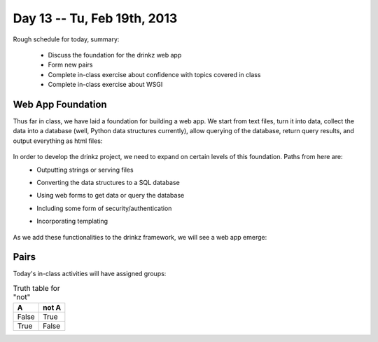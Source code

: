 Day 13 -- Tu, Feb 19th, 2013
============================


Rough schedule for today, summary:

 - Discuss the foundation for the drinkz web app
 - Form new pairs
 - Complete in-class exercise about confidence with topics covered in class
 - Complete in-class exercise about WSGI 

Web App Foundation
~~~~~~~~~~~~

Thus far in class, we have laid a foundation for building a web app. We start from text files, turn it into data, collect the data into a database (well, Python data structures currently), allow querying of the database, return query results, and output everything as html files:

    .. image:: files/day13_1.png
        :scale: 75 %

In order to develop the drinkz project, we need to expand on certain levels of this foundation. Paths from here are:
 * Outputting strings or serving files
 * Converting the data structures to a SQL database
 * Using web forms to get data or query the database
 * Including some form of security/authentication
 * Incorporating templating

    .. image:: files/day13_2.png
        :scale: 75 %
        
As we add these functionalities to the drinkz framework, we will see a web app emerge:

    .. image:: files/day13_3.png
        :scale: 75 %
        
Pairs
~~~~~~~~~~~~
Today's in-class activities will have assigned groups:

.. table:: Truth table for "not"

   =====  =====
     A    not A
   =====  =====
   False  True
   True   False
   =====  =====

.. table:: Groups

=========  =========
-------------------- 
Eric M     Michael M
Phil G     Marco B
Mike M     Mbozu L
Michelle T Anthony C
Jacob W    Alex L
Jacob R    Adam P
Jon B      Ryan C
Ryan T     Adam K
Michelle V Connor G
Nikhil A   Wes W
Jesus R    Austin H
Chris E    Eric Z
Marshal N  Anthony B
Jieping T  David J
James C    David W
Matt S     Chris E
Hassan A   Madalyn P
Yevgeny K  Aaron V
Garrett S  Connor G
Daniel S


Progress
~~~~~~~~~~~~
Please complete `this survey`__ to give us an idea of your understanding of each topic covered thus far in class.

WSGI
~~~~~~~~~~~~
Introducing WSGI...

Minute Cards
~~~~~~~~~~~~

In the last 5 minutes of class, please fill out this `minute card survey <https://docs.google.com/spreadsheet/viewform?formkey=dHFMMmg5djBFMTFQV2paSlNtWG94X0E6MQ#gid=0>`__.


